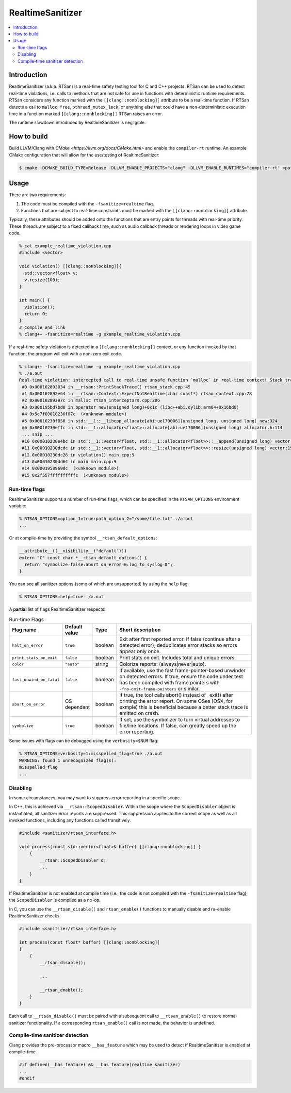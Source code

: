 =================
RealtimeSanitizer
=================

.. contents::
   :local:

Introduction
============
RealtimeSanitizer (a.k.a. RTSan) is a real-time safety testing tool for C and C++
projects. RTSan can be used to detect real-time violations, i.e. calls to methods
that are not safe for use in functions with deterministic runtime requirements.
RTSan considers any function marked with the ``[[clang::nonblocking]]`` attribute
to be a real-time function. If RTSan detects a call to ``malloc``, ``free``,
``pthread_mutex_lock``, or anything else that could have a non-deterministic
execution time in a function marked ``[[clang::nonblocking]]``
RTSan raises an error.

The runtime slowdown introduced by RealtimeSanitizer is negligible.

How to build
============

Build LLVM/Clang with `CMake <https://llvm.org/docs/CMake.html>` and enable the
``compiler-rt`` runtime. An example CMake configuration that will allow for the
use/testing of RealtimeSanitizer:

.. code-block:: console

   $ cmake -DCMAKE_BUILD_TYPE=Release -DLLVM_ENABLE_PROJECTS="clang" -DLLVM_ENABLE_RUNTIMES="compiler-rt" <path to source>/llvm

Usage
=====

There are two requirements:

1. The code must be compiled with the ``-fsanitize=realtime`` flag.
2. Functions that are subject to real-time constraints must be marked
   with the ``[[clang::nonblocking]]`` attribute.

Typically, these attributes should be added onto the functions that are entry
points for threads with real-time priority. These threads are subject to a fixed
callback time, such as audio callback threads or rendering loops in video game
code.

.. code-block:: console

   % cat example_realtime_violation.cpp
   #include <vector>

   void violation() [[clang::nonblocking]]{
     std::vector<float> v;
     v.resize(100);
   }

   int main() {
     violation();
     return 0;
   }
   # Compile and link
   % clang++ -fsanitize=realtime -g example_realtime_violation.cpp

If a real-time safety violation is detected in a ``[[clang::nonblocking]]``
context, or any function invoked by that function, the program will exit with a
non-zero exit code.

.. code-block:: console

   % clang++ -fsanitize=realtime -g example_realtime_violation.cpp
   % ./a.out
   Real-time violation: intercepted call to real-time unsafe function `malloc` in real-time context! Stack trace:
    #0 0x000102893034 in __rtsan::PrintStackTrace() rtsan_stack.cpp:45
    #1 0x000102892e64 in __rtsan::Context::ExpectNotRealtime(char const*) rtsan_context.cpp:78
    #2 0x00010289397c in malloc rtsan_interceptors.cpp:286
    #3 0x000195bd7bd0 in operator new(unsigned long)+0x1c (libc++abi.dylib:arm64+0x16bd0)
    #4 0x5c7f00010230f07c  (<unknown module>)
    #5 0x00010230f058 in std::__1::__libcpp_allocate[abi:ue170006](unsigned long, unsigned long) new:324
    #6 0x00010230effc in std::__1::allocator<float>::allocate[abi:ue170006](unsigned long) allocator.h:114
    ... snip ...
    #10 0x00010230e4bc in std::__1::vector<float, std::__1::allocator<float>>::__append(unsigned long) vector:1162
    #11 0x00010230dcdc in std::__1::vector<float, std::__1::allocator<float>>::resize(unsigned long) vector:1981
    #12 0x00010230dc28 in violation() main.cpp:5
    #13 0x00010230dd64 in main main.cpp:9
    #14 0x0001958960dc  (<unknown module>)
    #15 0x2f557ffffffffffc  (<unknown module>)

Run-time flags
--------------

RealtimeSanitizer supports a number of run-time flags, which can be specified in the ``RTSAN_OPTIONS`` environment variable:

.. code-block:: console

   % RTSAN_OPTIONS=option_1=true:path_option_2="/some/file.txt" ./a.out
   ...

Or at compile-time by providing the symbol ``__rtsan_default_options``:

.. code-block:: c

  __attribute__((__visibility__("default")))
  extern "C" const char *__rtsan_default_options() {
    return "symbolize=false:abort_on_error=0:log_to_syslog=0";
  }

You can see all sanitizer options (some of which are unsupported) by using the ``help`` flag:

.. code-block:: console

   % RTSAN_OPTIONS=help=true ./a.out

A **partial** list of flags RealtimeSanitizer respects:

.. list-table:: Run-time Flags
   :widths: 20 10 10 70
   :header-rows: 1

   * - Flag name
     - Default value
     - Type
     - Short description
   * - ``halt_on_error``
     - ``true``
     - boolean
     - Exit after first reported error. If false (continue after a detected error), deduplicates error stacks so errors appear only once.
   * - ``print_stats_on_exit``
     - ``false``
     - boolean
     - Print stats on exit. Includes total and unique errors.
   * - ``color``
     - ``"auto"``
     - string
     - Colorize reports: (always|never|auto).
   * - ``fast_unwind_on_fatal``
     - ``false``
     - boolean
     - If available, use the fast frame-pointer-based unwinder on detected errors. If true, ensure the code under test has been compiled with frame pointers with ``-fno-omit-frame-pointers`` or similar.
   * - ``abort_on_error``
     - OS dependent
     - boolean
     - If true, the tool calls abort() instead of _exit() after printing the error report. On some OSes (OSX, for exmple) this is beneficial because a better stack trace is emitted on crash.
   * - ``symbolize``
     - ``true``
     - boolean
     - If set, use the symbolizer to turn virtual addresses to file/line locations. If false, can greatly speed up the error reporting.


Some issues with flags can be debugged using the ``verbosity=$NUM`` flag:

.. code-block:: console

   % RTSAN_OPTIONS=verbosity=1:misspelled_flag=true ./a.out
   WARNING: found 1 unrecognized flag(s):
   misspelled_flag
   ...

Disabling
---------

In some circumstances, you may want to suppress error reporting in a specific scope.

In C++, this is achieved via  ``__rtsan::ScopedDisabler``. Within the scope where the ``ScopedDisabler`` object is instantiated, all sanitizer error reports are suppressed. This suppression applies to the current scope as well as all invoked functions, including any functions called transitively. 

.. code-block:: c++

    #include <sanitizer/rtsan_interface.h>

    void process(const std::vector<float>& buffer) [[clang::nonblocking]] {
        {
            __rtsan::ScopedDisabler d;
            ...
        }
    }

If RealtimeSanitizer is not enabled at compile time (i.e., the code is not compiled with the ``-fsanitize=realtime`` flag), the ``ScopedDisabler`` is compiled as a no-op.

In C, you can use the ``__rtsan_disable()`` and ``rtsan_enable()`` functions to manually disable and re-enable RealtimeSanitizer checks. 

.. code-block:: c++

    #include <sanitizer/rtsan_interface.h>

    int process(const float* buffer) [[clang::nonblocking]]
    {
        {
            __rtsan_disable();

            ...

            __rtsan_enable();
        }
    }

Each call to ``__rtsan_disable()`` must be paired with a subsequent call to ``__rtsan_enable()`` to restore normal sanitizer functionality. If a corresponding ``rtsan_enable()`` call is not made, the behavior is undefined.

Compile-time sanitizer detection
--------------------------------

Clang provides the pre-processor macro ``__has_feature`` which may be used to detect if RealtimeSanitizer is enabled at compile-time.

.. code-block:: c++

    #if defined(__has_feature) && __has_feature(realtime_sanitizer)
    ...
    #endif
